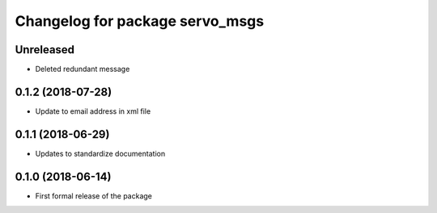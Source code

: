 ^^^^^^^^^^^^^^^^^^^^^^^^^^^^^^
Changelog for package servo_msgs
^^^^^^^^^^^^^^^^^^^^^^^^^^^^^^

Unreleased
------------------
* Deleted redundant message

0.1.2 (2018-07-28)
------------------
* Update to email address in xml file

0.1.1 (2018-06-29)
------------------
* Updates to standardize documentation

0.1.0 (2018-06-14)
------------------
* First formal release of the package
